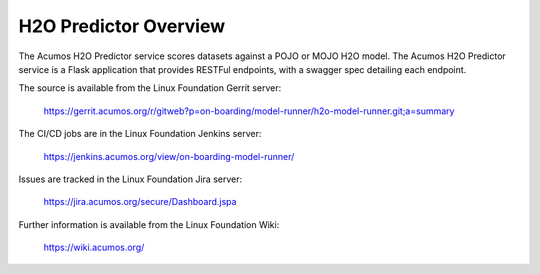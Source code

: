 .. ===============LICENSE_START=======================================================
.. Acumos CC-BY-4.0
.. ===================================================================================
.. Copyright (C) 2018 AT&T Intellectual Property. All rights reserved.
.. ===================================================================================
.. This Acumos documentation file is distributed by AT&T
.. under the Creative Commons Attribution 4.0 International License (the "License");
.. you may not use this file except in compliance with the License.
.. You may obtain a copy of the License at
..
.. http://creativecommons.org/licenses/by/4.0
..
.. This file is distributed on an "AS IS" BASIS,
.. WITHOUT WARRANTIES OR CONDITIONS OF ANY KIND, either express or implied.
.. See the License for the specific language governing permissions and
.. limitations under the License.
.. ===============LICENSE_END=========================================================

============================
H2O Predictor Overview
============================

The Acumos H2O Predictor service scores datasets against a POJO or MOJO H2O model. The Acumos 
H2O Predictor service is a Flask application that provides RESTFul endpoints,
with a swagger spec detailing each endpoint.

The source is available from the Linux Foundation Gerrit server:

    https://gerrit.acumos.org/r/gitweb?p=on-boarding/model-runner/h2o-model-runner.git;a=summary

The CI/CD jobs are in the Linux Foundation Jenkins server:

    https://jenkins.acumos.org/view/on-boarding-model-runner/

Issues are tracked in the Linux Foundation Jira server:

    https://jira.acumos.org/secure/Dashboard.jspa

Further information is available from the Linux Foundation Wiki:

    https://wiki.acumos.org/
